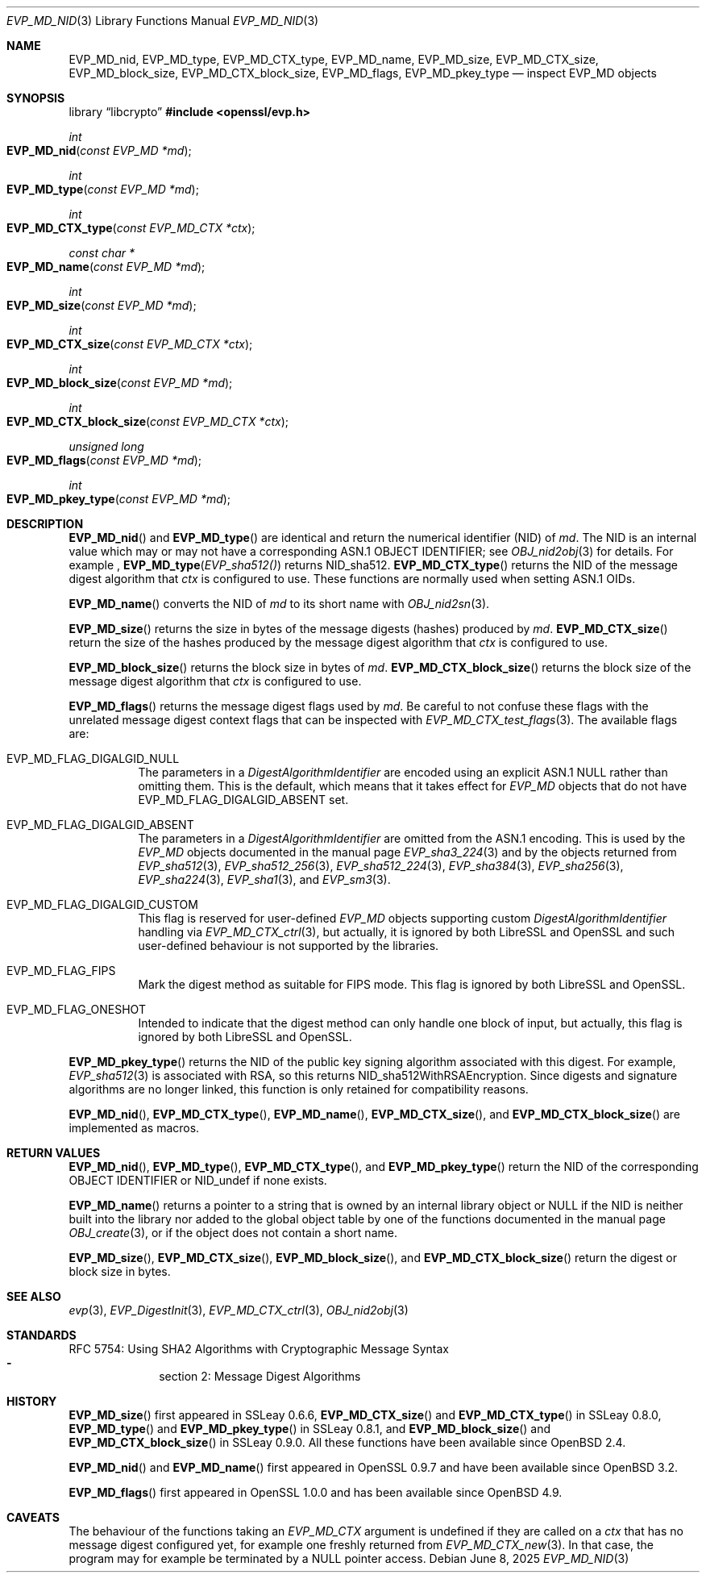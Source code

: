 .\" $OpenBSD: EVP_MD_nid.3,v 1.5 2025/06/08 22:40:29 schwarze Exp $
.\" full merge up to: OpenSSL man3/EVP_DigestInit.pod
.\" 24a535ea Sep 22 13:14:20 2020 +0100
.\"
.\" This file is a derived work.
.\" The changes are covered by the following Copyright and license:
.\"
.\" Copyright (c) 2023 Ingo Schwarze <schwarze@openbsd.org>
.\"
.\" Permission to use, copy, modify, and distribute this software for any
.\" purpose with or without fee is hereby granted, provided that the above
.\" copyright notice and this permission notice appear in all copies.
.\"
.\" THE SOFTWARE IS PROVIDED "AS IS" AND THE AUTHOR DISCLAIMS ALL WARRANTIES
.\" WITH REGARD TO THIS SOFTWARE INCLUDING ALL IMPLIED WARRANTIES OF
.\" MERCHANTABILITY AND FITNESS. IN NO EVENT SHALL THE AUTHOR BE LIABLE FOR
.\" ANY SPECIAL, DIRECT, INDIRECT, OR CONSEQUENTIAL DAMAGES OR ANY DAMAGES
.\" WHATSOEVER RESULTING FROM LOSS OF USE, DATA OR PROFITS, WHETHER IN AN
.\" ACTION OF CONTRACT, NEGLIGENCE OR OTHER TORTIOUS ACTION, ARISING OUT OF
.\" OR IN CONNECTION WITH THE USE OR PERFORMANCE OF THIS SOFTWARE.
.\"
.\" The original file was written by Dr. Stephen Henson <steve@openssl.org>
.\" and Antoine Salon <asalon@vmware.com>.
.\" Copyright (c) 2000, 2012, 2019 The OpenSSL Project.
.\" All rights reserved.
.\"
.\" Redistribution and use in source and binary forms, with or without
.\" modification, are permitted provided that the following conditions
.\" are met:
.\"
.\" 1. Redistributions of source code must retain the above copyright
.\"    notice, this list of conditions and the following disclaimer.
.\"
.\" 2. Redistributions in binary form must reproduce the above copyright
.\"    notice, this list of conditions and the following disclaimer in
.\"    the documentation and/or other materials provided with the
.\"    distribution.
.\"
.\" 3. All advertising materials mentioning features or use of this
.\"    software must display the following acknowledgment:
.\"    "This product includes software developed by the OpenSSL Project
.\"    for use in the OpenSSL Toolkit. (http://www.openssl.org/)"
.\"
.\" 4. The names "OpenSSL Toolkit" and "OpenSSL Project" must not be used to
.\"    endorse or promote products derived from this software without
.\"    prior written permission. For written permission, please contact
.\"    openssl-core@openssl.org.
.\"
.\" 5. Products derived from this software may not be called "OpenSSL"
.\"    nor may "OpenSSL" appear in their names without prior written
.\"    permission of the OpenSSL Project.
.\"
.\" 6. Redistributions of any form whatsoever must retain the following
.\"    acknowledgment:
.\"    "This product includes software developed by the OpenSSL Project
.\"    for use in the OpenSSL Toolkit (http://www.openssl.org/)"
.\"
.\" THIS SOFTWARE IS PROVIDED BY THE OpenSSL PROJECT ``AS IS'' AND ANY
.\" EXPRESSED OR IMPLIED WARRANTIES, INCLUDING, BUT NOT LIMITED TO, THE
.\" IMPLIED WARRANTIES OF MERCHANTABILITY AND FITNESS FOR A PARTICULAR
.\" PURPOSE ARE DISCLAIMED.  IN NO EVENT SHALL THE OpenSSL PROJECT OR
.\" ITS CONTRIBUTORS BE LIABLE FOR ANY DIRECT, INDIRECT, INCIDENTAL,
.\" SPECIAL, EXEMPLARY, OR CONSEQUENTIAL DAMAGES (INCLUDING, BUT
.\" NOT LIMITED TO, PROCUREMENT OF SUBSTITUTE GOODS OR SERVICES;
.\" LOSS OF USE, DATA, OR PROFITS; OR BUSINESS INTERRUPTION)
.\" HOWEVER CAUSED AND ON ANY THEORY OF LIABILITY, WHETHER IN CONTRACT,
.\" STRICT LIABILITY, OR TORT (INCLUDING NEGLIGENCE OR OTHERWISE)
.\" ARISING IN ANY WAY OUT OF THE USE OF THIS SOFTWARE, EVEN IF ADVISED
.\" OF THE POSSIBILITY OF SUCH DAMAGE.
.\"
.Dd $Mdocdate: June 8 2025 $
.Dt EVP_MD_NID 3
.Os
.Sh NAME
.Nm EVP_MD_nid ,
.Nm EVP_MD_type ,
.Nm EVP_MD_CTX_type ,
.Nm EVP_MD_name ,
.Nm EVP_MD_size ,
.Nm EVP_MD_CTX_size ,
.Nm EVP_MD_block_size ,
.Nm EVP_MD_CTX_block_size ,
.Nm EVP_MD_flags ,
.Nm EVP_MD_pkey_type
.Nd inspect EVP_MD objects
.Sh SYNOPSIS
.Lb libcrypto
.In openssl/evp.h
.Ft int
.Fo EVP_MD_nid
.Fa "const EVP_MD *md"
.Fc
.Ft int
.Fo EVP_MD_type
.Fa "const EVP_MD *md"
.Fc
.Ft int
.Fo EVP_MD_CTX_type
.Fa "const EVP_MD_CTX *ctx"
.Fc
.Ft const char *
.Fo EVP_MD_name
.Fa "const EVP_MD *md"
.Fc
.Ft int
.Fo EVP_MD_size
.Fa "const EVP_MD *md"
.Fc
.Ft int
.Fo EVP_MD_CTX_size
.Fa "const EVP_MD_CTX *ctx"
.Fc
.Ft int
.Fo EVP_MD_block_size
.Fa "const EVP_MD *md"
.Fc
.Ft int
.Fo EVP_MD_CTX_block_size
.Fa "const EVP_MD_CTX *ctx"
.Fc
.Ft unsigned long
.Fo EVP_MD_flags
.Fa "const EVP_MD *md"
.Fc
.Ft int
.Fo EVP_MD_pkey_type
.Fa "const EVP_MD *md"
.Fc
.Sh DESCRIPTION
.Fn EVP_MD_nid
and
.Fn EVP_MD_type
are identical and return the numerical identifier (NID) of
.Fa md .
The NID is an internal value which may or may not have
a corresponding ASN.1 OBJECT IDENTIFIER; see
.Xr OBJ_nid2obj 3
for details.
For example ,
.Fn EVP_MD_type EVP_sha512()
returns
.Dv NID_sha512 .
.Fn EVP_MD_CTX_type
returns the NID of the message digest algorithm that
.Fa ctx
is configured to use.
These functions are normally used when setting ASN.1 OIDs.
.Pp
.Fn EVP_MD_name
converts the NID of
.Fa md
to its short name with
.Xr OBJ_nid2sn 3 .
.Pp
.Fn EVP_MD_size
returns the size in bytes of the message digests (hashes) produced by
.Fa md .
.Fn EVP_MD_CTX_size
return the size of the hashes produced by the message digest algorithm that
.Fa ctx
is configured to use.
.Pp
.Fn EVP_MD_block_size
returns the block size in bytes of
.Fa md .
.Fn EVP_MD_CTX_block_size
returns the block size of the message digest algorithm that
.Fa ctx
is configured to use.
.Pp
.Fn EVP_MD_flags
returns the message digest flags used by
.Fa md .
Be careful to not confuse these flags with the unrelated
message digest context flags that can be inspected with
.Xr EVP_MD_CTX_test_flags 3 .
The available flags are:
.Bl -tag -width Ds
.It Dv EVP_MD_FLAG_DIGALGID_NULL
The parameters in a
.Vt DigestAlgorithmIdentifier
are encoded using an explicit ASN.1
.Dv NULL
rather than omitting them.
This is the default, which means that it takes effect for
.Vt EVP_MD
objects that do not have
.Dv EVP_MD_FLAG_DIGALGID_ABSENT
set.
.It Dv EVP_MD_FLAG_DIGALGID_ABSENT
The parameters in a
.Vt DigestAlgorithmIdentifier
are omitted from the ASN.1 encoding.
This is used by the
.Vt EVP_MD
objects documented in the manual page
.Xr EVP_sha3_224 3
and by the objects returned from
.Xr EVP_sha512 3 ,
.Xr EVP_sha512_256 3 ,
.Xr EVP_sha512_224 3 ,
.Xr EVP_sha384 3 ,
.Xr EVP_sha256 3 ,
.Xr EVP_sha224 3 ,
.Xr EVP_sha1 3 ,
and
.Xr EVP_sm3 3 .
.It Dv EVP_MD_FLAG_DIGALGID_CUSTOM
This flag is reserved for user-defined
.Vt EVP_MD
objects supporting custom
.Vt DigestAlgorithmIdentifier
handling via
.Xr EVP_MD_CTX_ctrl 3 ,
but actually, it is ignored by both LibreSSL and OpenSSL
and such user-defined behaviour is not supported by the libraries.
.It Dv EVP_MD_FLAG_FIPS
Mark the digest method as suitable for FIPS mode.
This flag is ignored by both LibreSSL and OpenSSL.
.It Dv EVP_MD_FLAG_ONESHOT
Intended to indicate that the digest method can only handle one block
of input, but actually, this flag is ignored by both LibreSSL and OpenSSL.
.El
.Pp
.Fn EVP_MD_pkey_type
returns the NID of the public key signing algorithm associated with this
digest.
For example,
.Xr EVP_sha512 3
is associated with RSA, so this returns
.Dv NID_sha512WithRSAEncryption .
Since digests and signature algorithms are no longer linked, this
function is only retained for compatibility reasons.
.Pp
.Fn EVP_MD_nid ,
.Fn EVP_MD_CTX_type ,
.Fn EVP_MD_name ,
.Fn EVP_MD_CTX_size ,
and
.Fn EVP_MD_CTX_block_size
are implemented as macros.
.Sh RETURN VALUES
.Fn EVP_MD_nid ,
.Fn EVP_MD_type ,
.Fn EVP_MD_CTX_type ,
and
.Fn EVP_MD_pkey_type
return the NID of the corresponding OBJECT IDENTIFIER or
.Dv NID_undef
if none exists.
.Pp
.Fn EVP_MD_name
returns a pointer to a string
that is owned by an internal library object or
.Dv NULL
if the NID is neither built into the library nor added to the global
object table by one of the functions documented in the manual page
.Xr OBJ_create 3 ,
or if the object does not contain a short name.
.Pp
.Fn EVP_MD_size ,
.Fn EVP_MD_CTX_size ,
.Fn EVP_MD_block_size ,
and
.Fn EVP_MD_CTX_block_size
return the digest or block size in bytes.
.Sh SEE ALSO
.Xr evp 3 ,
.Xr EVP_DigestInit 3 ,
.Xr EVP_MD_CTX_ctrl 3 ,
.Xr OBJ_nid2obj 3
.Sh STANDARDS
RFC 5754: Using SHA2 Algorithms with Cryptographic Message Syntax
.Bl -dash -compact -offset indent
.It
section 2: Message Digest Algorithms
.El
.Sh HISTORY
.Fn EVP_MD_size
first appeared in SSLeay 0.6.6,
.Fn EVP_MD_CTX_size
and
.Fn EVP_MD_CTX_type
in SSLeay 0.8.0,
.Fn EVP_MD_type
and
.Fn EVP_MD_pkey_type
in SSLeay 0.8.1, and
.Fn EVP_MD_block_size
and
.Fn EVP_MD_CTX_block_size
in SSLeay 0.9.0.
All these functions have been available since
.Ox 2.4 .
.Pp
.Fn EVP_MD_nid
and
.Fn EVP_MD_name
first appeared in OpenSSL 0.9.7 and have been available since
.Ox 3.2 .
.Pp
.Fn EVP_MD_flags
first appeared in OpenSSL 1.0.0
and has been available since
.Ox 4.9 .
.Sh CAVEATS
The behaviour of the functions taking an
.Vt EVP_MD_CTX
argument is undefined if they are called on a
.Fa ctx
that has no message digest configured yet,
for example one freshly returned from
.Xr EVP_MD_CTX_new 3 .
In that case, the program may for example be terminated by a
.Dv NULL
pointer access.
